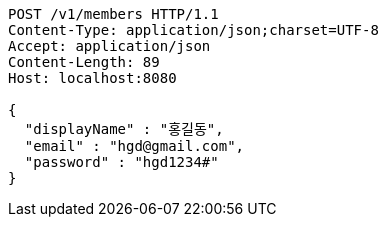 [source,http,options="nowrap"]
----
POST /v1/members HTTP/1.1
Content-Type: application/json;charset=UTF-8
Accept: application/json
Content-Length: 89
Host: localhost:8080

{
  "displayName" : "홍길동",
  "email" : "hgd@gmail.com",
  "password" : "hgd1234#"
}
----